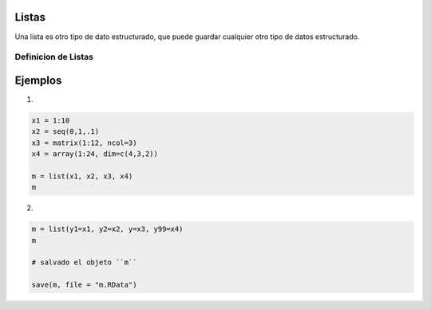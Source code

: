 Listas
======

Una lista es otro tipo de dato estructurado, que puede guardar cualquier otro tipo de datos estructurado.

Definicion de Listas
--------------------

Ejemplos
========

1)

.. code:: Bash

   x1 = 1:10
   x2 = seq(0,1,.1)
   x3 = matrix(1:12, ncol=3)
   x4 = array(1:24, dim=c(4,3,2))

   m = list(x1, x2, x3, x4)
   m

2)

.. code:: Bash

   m = list(y1=x1, y2=x2, y=x3, y99=x4)
   m

   # salvado el objeto ``m``

   save(m, file = "m.RData")

